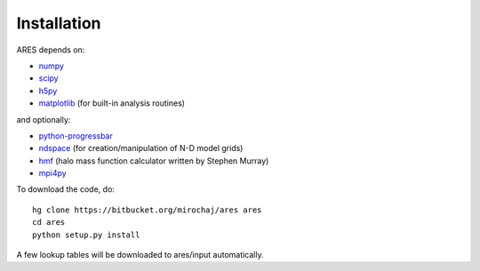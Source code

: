 Installation
============

ARES depends on:

* `numpy <http://numpy.scipy.org/>`_
* `scipy <http://www.scipy.org/>`_ 
* `h5py <http://www.h5py.org/>`_
* `matplotlib <http://matplotlib.sourceforge.net>`_ (for built-in analysis routines)

and optionally:

* `python-progressbar <https://code.google.com/p/python-progressbar/>`_
* `ndspace <https://bitbucket.org/mirochaj/ndspace>`_ (for creation/manipulation of N-D model grids)
* `hmf <https://github.com/steven-murray/hmf>`_ (halo mass function calculator written by Stephen Murray)
* `mpi4py <http://mpi4py.scipy.org>`_

To download the code, do::

    hg clone https://bitbucket.org/mirochaj/ares ares
    cd ares
    python setup.py install
    
A few lookup tables will be downloaded to ares/input automatically.    


